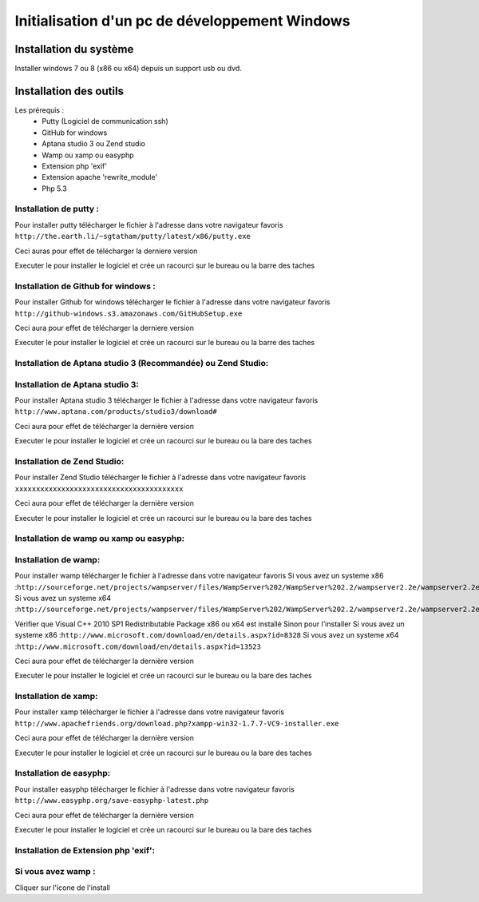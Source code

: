 Initialisation d'un pc de développement Windows
===============================================

Installation du système
-----------------------

Installer windows 7 ou 8 (x86 ou x64) depuis un support usb ou dvd.


Installation des outils
-----------------------

Les prérequis :
   - Putty (Logiciel de communication ssh)
   - GitHub for windows
   - Aptana studio 3 ou Zend studio 
   - Wamp ou xamp ou easyphp 
   - Extension php 'exif'
   - Extension apache 'rewrite_module'
   - Php 5.3

Installation de putty : 
~~~~~~~~~~~~~~~~~~~~~~~
Pour installer putty télécharger le fichier à l'adresse dans votre navigateur favoris
``http://the.earth.li/~sgtatham/putty/latest/x86/putty.exe``

Ceci auras pour effet de télécharger la derniere version 

Executer le pour installer le logiciel et crée un racourci sur le bureau ou la barre des taches

Installation de Github for windows : 
~~~~~~~~~~~~~~~~~~~~~~~~~~~~~~~~~~~~

Pour installer Github for windows télécharger le fichier à l'adresse dans votre navigateur favoris
``http://github-windows.s3.amazonaws.com/GitHubSetup.exe``

Ceci aura pour effet de télécharger la derniere version 

Executer le pour installer le logiciel et crée un racourci sur le bureau ou la barre des taches


Installation de Aptana studio 3 (Recommandée) ou Zend Studio:
~~~~~~~~~~~~~~~~~~~~~~~~~~~~~~~~~~~~~~~~~~~~~~~

Installation de Aptana studio 3:
~~~~~~~~~~~~~~~~~~~~~~~~~~~~~~~~

Pour installer Aptana studio 3 télécharger le fichier à l'adresse dans votre navigateur favoris
``http://www.aptana.com/products/studio3/download#`` 

Ceci aura pour effet de télécharger la dernière version 

Executer le pour installer le logiciel et crée un racourci sur le bureau ou la bare des taches

Installation de Zend Studio:
~~~~~~~~~~~~~~~~~~~~~~~~~~~~

Pour installer Zend Studio télécharger le fichier à l'adresse dans votre navigateur favoris
``xxxxxxxxxxxxxxxxxxxxxxxxxxxxxxxxxxxxxxxx`` 

Ceci aura pour effet de télécharger la dernière version 

Executer le pour installer le logiciel et crée un racourci sur le bureau ou la bare des taches

Installation de wamp ou xamp ou easyphp:
~~~~~~~~~~~~~~~~~~~~~~~~~~~~~~~~~~~~~~~~

Installation de wamp:
~~~~~~~~~~~~~~~~~~~~~

Pour installer wamp télécharger le fichier à l'adresse dans votre navigateur favoris
Si vous avez un systeme x86 :``http://sourceforge.net/projects/wampserver/files/WampServer%202/WampServer%202.2/wampserver2.2e/wampserver2.2e-php5.3.13-httpd2.2.22-mysql5.5.24-32b.exe/download`` 
Si vous avez un systeme x64 :``http://sourceforge.net/projects/wampserver/files/WampServer%202/WampServer%202.2/wampserver2.2e/wampserver2.2e-php5.3.13-httpd2.2.22-mysql5.5.24-x64.exe/download``

Vérifier que Visual C++ 2010 SP1 Redistributable Package x86 ou x64 est installé
Sinon pour l'installer 
Si vous avez un systeme x86 :``http://www.microsoft.com/download/en/details.aspx?id=8328``
Si vous avez un systeme x64 :``http://www.microsoft.com/download/en/details.aspx?id=13523``
 
Ceci aura pour effet de télécharger la dernière version 

Executer le pour installer le logiciel et crée un racourci sur le bureau ou la bare des taches

Installation de xamp:
~~~~~~~~~~~~~~~~~~~~~

Pour installer xamp télécharger le fichier à l'adresse dans votre navigateur favoris
``http://www.apachefriends.org/download.php?xampp-win32-1.7.7-VC9-installer.exe`` 

Ceci aura pour effet de télécharger la dernière version 

Executer le pour installer le logiciel et crée un racourci sur le bureau ou la bare des taches

Installation de easyphp:
~~~~~~~~~~~~~~~~~~~~~~~~

Pour installer easyphp télécharger le fichier à l'adresse dans votre navigateur favoris
``http://www.easyphp.org/save-easyphp-latest.php`` 

Ceci aura pour effet de télécharger la dernière version 

Executer le pour installer le logiciel et crée un racourci sur le bureau ou la bare des taches


Installation de Extension php 'exif':
~~~~~~~~~~~~~~~~~~~~~~~~~~~~~~~~~~~~~

Si vous avez wamp :
~~~~~~~~~~~~~~~~~~~

Cliquer sur l'icone de l'install